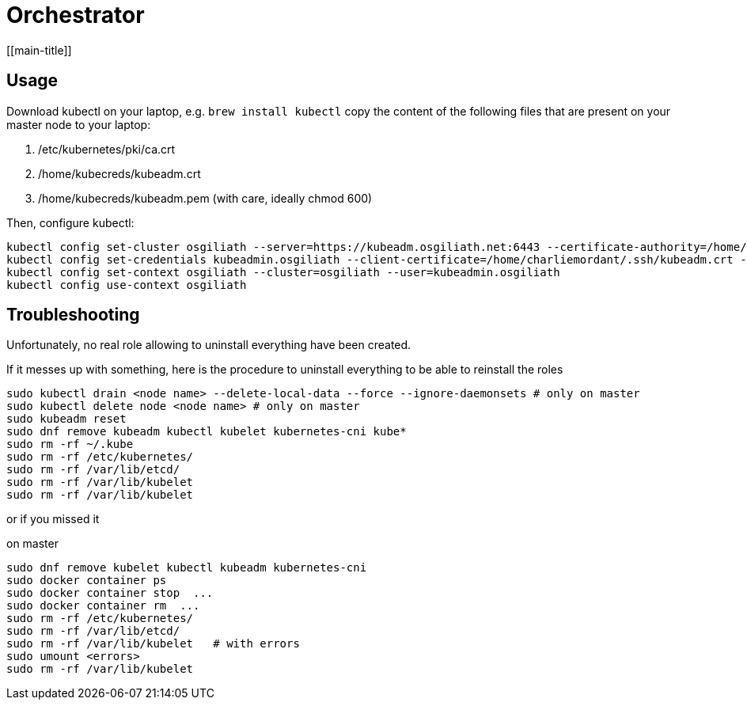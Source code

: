 # Orchestrator
[[main-title]]

## Usage

Download kubectl on your laptop, e.g. `brew install kubectl`
copy the content of the following files that are present on your master node to your laptop:

. /etc/kubernetes/pki/ca.crt
. /home/kubecreds/kubeadm.crt
. /home/kubecreds/kubeadm.pem (with care, ideally chmod 600)

Then, configure kubectl:

```
kubectl config set-cluster osgiliath --server=https://kubeadm.osgiliath.net:6443 --certificate-authority=/home/charliemordant/.ssh/ca.crt --tls-server-name=kubeadm.osgiliath.net
kubectl config set-credentials kubeadmin.osgiliath --client-certificate=/home/charliemordant/.ssh/kubeadm.crt --client-key=/home/charliemordant/.ssh/kubeadm.pem
kubectl config set-context osgiliath --cluster=osgiliath --user=kubeadmin.osgiliath
kubectl config use-context osgiliath
```


## Troubleshooting

Unfortunately, no real role allowing to uninstall everything have been created.

If it messes up with something, here is the procedure to uninstall everything to be able to reinstall the roles


```
sudo kubectl drain <node name> --delete-local-data --force --ignore-daemonsets # only on master
sudo kubectl delete node <node name> # only on master
sudo kubeadm reset
sudo dnf remove kubeadm kubectl kubelet kubernetes-cni kube*
sudo rm -rf ~/.kube
sudo rm -rf /etc/kubernetes/
sudo rm -rf /var/lib/etcd/
sudo rm -rf /var/lib/kubelet
sudo rm -rf /var/lib/kubelet
```

or if you missed it

on master
```
sudo dnf remove kubelet kubectl kubeadm kubernetes-cni
sudo docker container ps
sudo docker container stop  ...
sudo docker container rm  ...
sudo rm -rf /etc/kubernetes/
sudo rm -rf /var/lib/etcd/
sudo rm -rf /var/lib/kubelet   # with errors
sudo umount <errors>
sudo rm -rf /var/lib/kubelet
```
